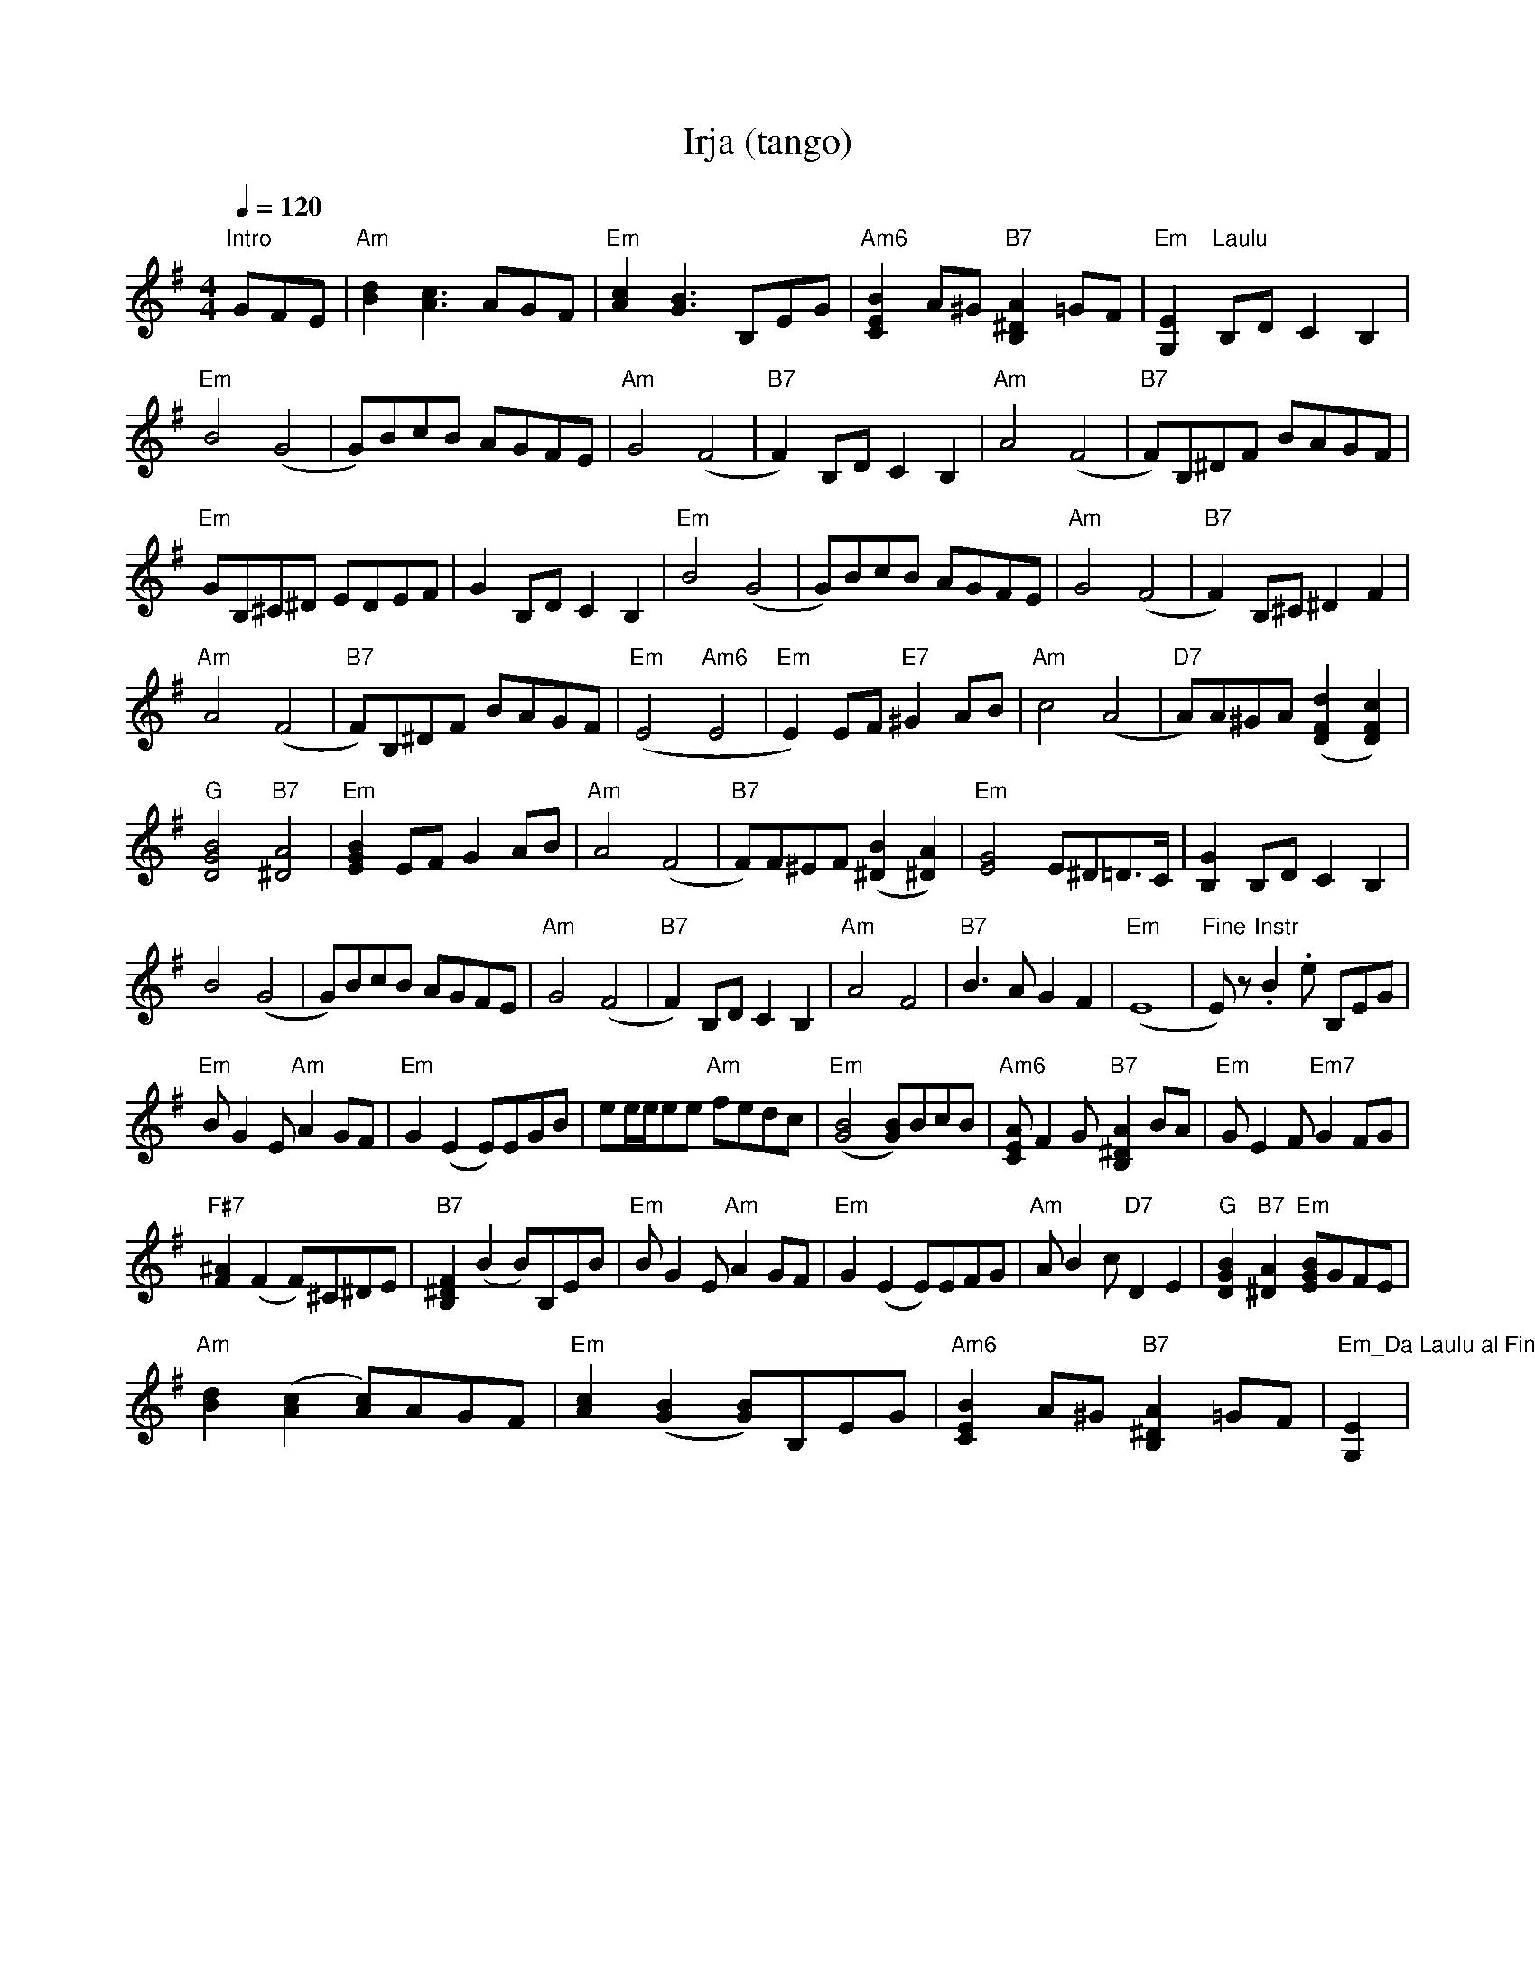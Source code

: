 X:82
T:Irja (tango)
M:4/4
L:1/8
Q:1/4=120
S:Arvo Koskimaa, Sov. Jaakko Salo
R:tango
K:Em
"Intro" GFE | "Am" [d2B2] [c3A3] AGF | "Em" [c2A2] [B3G3] B,EG |
"Am6" [B2E2C2] A^G "B7" [A2^D2B,2] =GF | "Em" [E2G,2] "Laulu" B,D C2 B,2 | !
%
"Em" B4 (G4 | G)BcB AGFE | "Am" G4 (F4 | "B7" F2) B,D C2 B,2 |
"Am" A4 (F4 | "B7" F)B,^DF BAGF | !
"Em" GB,^C^D EDEF | G2 B,D C2 B,2 | "Em" B4 (G4 | G)BcB AGFE |
"Am" G4 (F4 | "B7" F2) B,^C ^D2 F2 | !
"Am" A4 (F4 | "B7" F)B,^DF BAGF |
"Em" (E4 "Am6" E4 | "Em" E2) EF "E7" ^G2 AB |
"Am" c4 (A4 | "D7" A)A^GA ([d2F2D2] [c2F2D2]) | !
"G" [B4G4D4] "B7" [^D4A4] | "Em" [B2G2E2] EF G2 AB |
"Am" A4 (F4 | "B7" F)F^EF ([^D2B2] [^D2A2]) |
"Em" [G4E4] E^D=D>C | [G2B,2] B,D C2 B,2 | !
B4 (G4 | G)BcB AGFE | "Am" G4 (F4 | "B7" F2) B,D C2 B,2 |
"Am" A4 F4 | "B7" B3 A G2 F2 | "Em" (E8 | "Fine" E) z "Instr" .B2 .e B,EG | !
%s
"Em" B G2 E "Am" A2 GF | "Em" G2 (E2 E)EGB | ee/2e/2ee "Am" fedc |
"Em" ([B4G4] [BG])BcB | "Am6" [AEC] F2 G "B7" [^D2B,2A2] BA |
"Em" G E2 F "Em7" G2 FG | !
"F#7" [F2^A2] (F2 F)^C^DE | "B7" [B,2^D2F2] (B2 B)B,EB |
"Em" B G2 E "Am" A2 GF | "Em" G2 (E2 E)EFG |
"Am" A B2 c "D7" D2 E2 | "G" [B2G2D2] "B7" [^D2A2] "Em" [BGE]GFE | !
"Am" [d2B2] ([c2A2] [cA])AGF | "Em" [c2A2] ([B2G2] [BG])B,EG |
"Am6" [B2E2C2] A^G "B7" [B,2^D2A2] =GF |
"Em_Da Laulu al Fine" [E2G,2] | !
